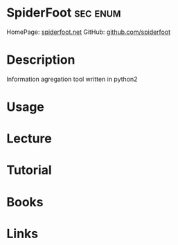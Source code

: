 #+TAGS: sec enum


* SpiderFoot							   :sec:enum:
HomePage: [[http://www.spiderfoot.net/][spiderfoot.net]]
GitHub: [[https://github.com/smicallef/spiderfoot][github.com/spiderfoot]]
* Description
Information agregation tool written in python2 
* Usage
* Lecture
* Tutorial
* Books
* Links
